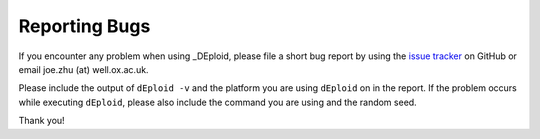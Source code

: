 .. _sec-bug-report:

==============
Reporting Bugs
==============

If you encounter any problem when using _DEploid, please file a short bug report by using the `issue tracker
<https://github.com/mcveanlab/DEploid/issues>`_
on GitHub or email joe.zhu (at) well.ox.ac.uk.

Please include the output of ``dEploid -v`` and the platform you are using ``dEploid`` on in the report. If the problem occurs while executing ``dEploid``, please also include the command you are using and the random seed.

Thank you!
